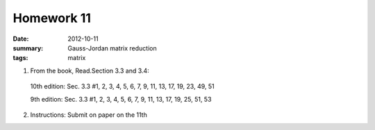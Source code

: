 Homework 11 
###########

:date: 2012-10-11
:summary: Gauss-Jordan matrix reduction
:tags: matrix

1. From the book, Read.Section 3.3 and 3.4:

  10th edition: Sec. 3.3 #1, 2, 3, 4, 5, 6, 7, 9, 11, 13, 17, 19, 23, 49, 51

  9th edition:  Sec. 3.3 #1, 2, 3, 4, 5, 6, 7, 9, 11, 13, 17, 19, 25, 51, 53  

2. Instructions: Submit on paper on the 11th


